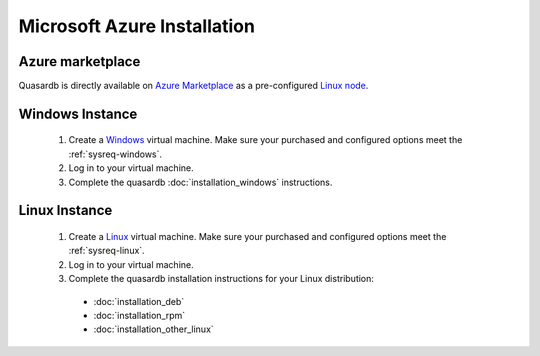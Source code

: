 
Microsoft Azure Installation
============================

Azure marketplace
-----------------

Quasardb is directly available on `Azure Marketplace <https://azure.microsoft.com/en-us/marketplace/>`_ as a pre-configured `Linux node <https://azure.microsoft.com/en-us/marketplace/partners/quasardb/quasardb-xtp-node/>`_.

Windows Instance
----------------

 #. Create a `Windows <https://azure.microsoft.com/en-us/documentation/articles/virtual-machines-windows-tutorial/>`_  virtual machine. Make sure your purchased and configured options meet the :ref:`sysreq-windows`.
 #. Log in to your virtual machine.
 #. Complete the quasardb :doc:`installation_windows` instructions.

Linux Instance
--------------

 #. Create a `Linux <https://azure.microsoft.com/en-us/documentation/articles/virtual-machines-linux-tutorial/>`_  virtual machine. Make sure your purchased and configured options meet the :ref:`sysreq-linux`.
 #. Log in to your virtual machine.
 #. Complete the quasardb installation instructions for your Linux distribution:

   * :doc:`installation_deb`
   * :doc:`installation_rpm`
   * :doc:`installation_other_linux`

